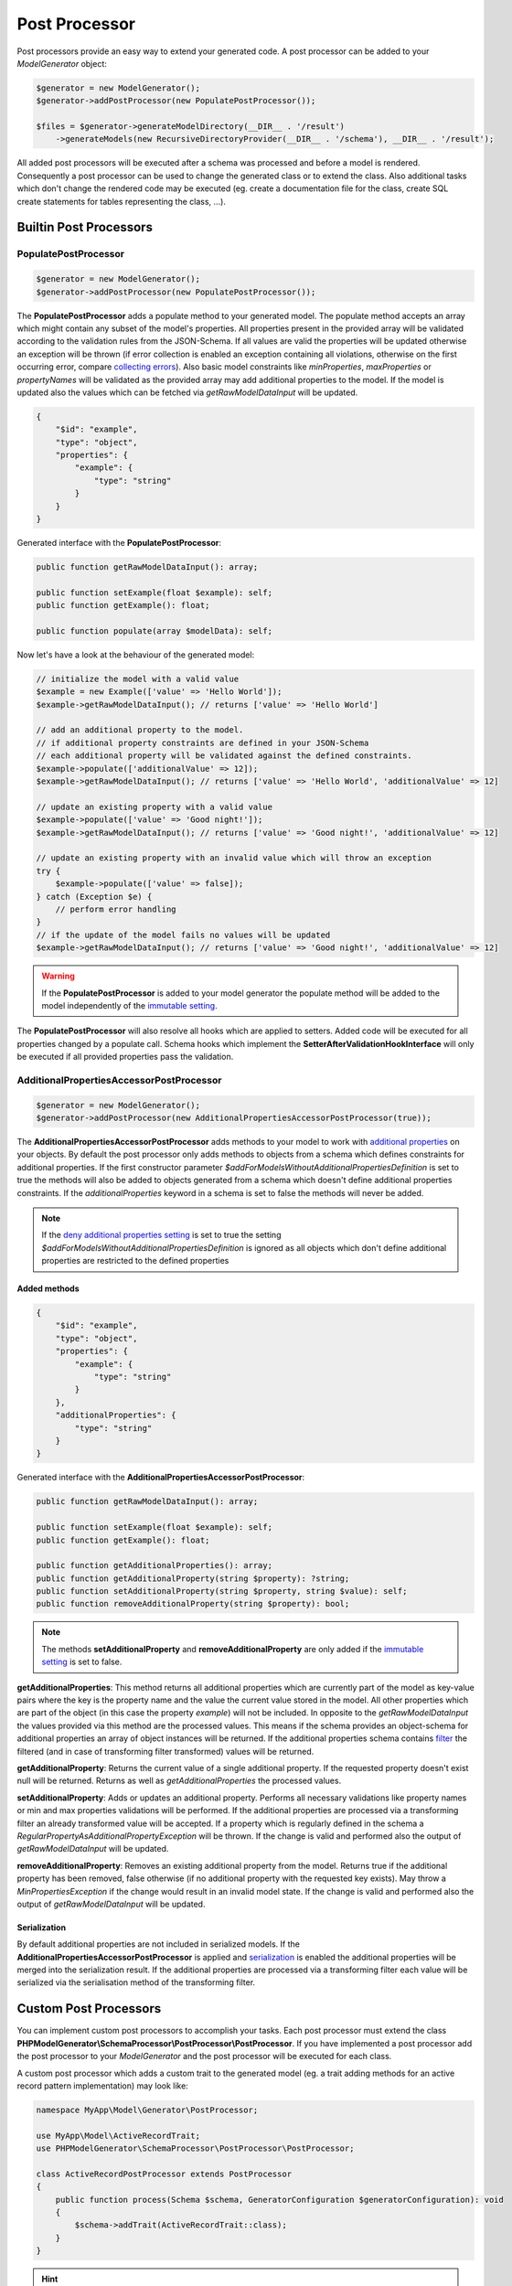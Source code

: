 Post Processor
==============

Post processors provide an easy way to extend your generated code. A post processor can be added to your `ModelGenerator` object:

.. code-block:: php

    $generator = new ModelGenerator();
    $generator->addPostProcessor(new PopulatePostProcessor());

    $files = $generator->generateModelDirectory(__DIR__ . '/result')
        ->generateModels(new RecursiveDirectoryProvider(__DIR__ . '/schema'), __DIR__ . '/result');

All added post processors will be executed after a schema was processed and before a model is rendered. Consequently a post processor can be used to change the generated class or to extend the class. Also additional tasks which don't change the rendered code may be executed (eg. create a documentation file for the class, create SQL create statements for tables representing the class, ...).

Builtin Post Processors
-----------------------

PopulatePostProcessor
^^^^^^^^^^^^^^^^^^^^^

.. code-block:: php

    $generator = new ModelGenerator();
    $generator->addPostProcessor(new PopulatePostProcessor());

The **PopulatePostProcessor** adds a populate method to your generated model. The populate method accepts an array which might contain any subset of the model's properties. All properties present in the provided array will be validated according to the validation rules from the JSON-Schema. If all values are valid the properties will be updated otherwise an exception will be thrown (if error collection is enabled an exception containing all violations, otherwise on the first occurring error, compare `collecting errors <../gettingStarted.html#collect-errors-vs-early-return>`__). Also basic model constraints like `minProperties`, `maxProperties` or `propertyNames` will be validated as the provided array may add additional properties to the model. If the model is updated also the values which can be fetched via `getRawModelDataInput` will be updated.

.. code-block:: json

    {
        "$id": "example",
        "type": "object",
        "properties": {
            "example": {
                "type": "string"
            }
        }
    }

Generated interface with the **PopulatePostProcessor**:

.. code-block:: php

    public function getRawModelDataInput(): array;

    public function setExample(float $example): self;
    public function getExample(): float;

    public function populate(array $modelData): self;

Now let's have a look at the behaviour of the generated model:

.. code-block:: php

    // initialize the model with a valid value
    $example = new Example(['value' => 'Hello World']);
    $example->getRawModelDataInput(); // returns ['value' => 'Hello World']

    // add an additional property to the model.
    // if additional property constraints are defined in your JSON-Schema
    // each additional property will be validated against the defined constraints.
    $example->populate(['additionalValue' => 12]);
    $example->getRawModelDataInput(); // returns ['value' => 'Hello World', 'additionalValue' => 12]

    // update an existing property with a valid value
    $example->populate(['value' => 'Good night!']);
    $example->getRawModelDataInput(); // returns ['value' => 'Good night!', 'additionalValue' => 12]

    // update an existing property with an invalid value which will throw an exception
    try {
        $example->populate(['value' => false]);
    } catch (Exception $e) {
        // perform error handling
    }
    // if the update of the model fails no values will be updated
    $example->getRawModelDataInput(); // returns ['value' => 'Good night!', 'additionalValue' => 12]

.. warning::

    If the **PopulatePostProcessor** is added to your model generator the populate method will be added to the model independently of the `immutable setting <../gettingStarted.html#immutable-classes>`__.

The **PopulatePostProcessor** will also resolve all hooks which are applied to setters. Added code will be executed for all properties changed by a populate call. Schema hooks which implement the **SetterAfterValidationHookInterface** will only be executed if all provided properties pass the validation.

AdditionalPropertiesAccessorPostProcessor
^^^^^^^^^^^^^^^^^^^^^^^^^^^^^^^^^^^^^^^^^

.. code-block:: php

    $generator = new ModelGenerator();
    $generator->addPostProcessor(new AdditionalPropertiesAccessorPostProcessor(true));

The **AdditionalPropertiesAccessorPostProcessor** adds methods to your model to work with `additional properties <../complexTypes/object.html#additional-properties>`__ on your objects. By default the post processor only adds methods to objects from a schema which defines constraints for additional properties. If the first constructor parameter *$addForModelsWithoutAdditionalPropertiesDefinition* is set to true the methods will also be added to objects generated from a schema which doesn't define additional properties constraints. If the *additionalProperties* keyword in a schema is set to false the methods will never be added.

.. note::

    If the `deny additional properties setting <../gettingStarted.html#deny-additional-properties>`__ is set to true the setting *$addForModelsWithoutAdditionalPropertiesDefinition* is ignored as all objects which don't define additional properties are restricted to the defined properties

Added methods
~~~~~~~~~~~~~

.. code-block:: json

    {
        "$id": "example",
        "type": "object",
        "properties": {
            "example": {
                "type": "string"
            }
        },
        "additionalProperties": {
            "type": "string"
        }
    }

Generated interface with the **AdditionalPropertiesAccessorPostProcessor**:

.. code-block:: php

    public function getRawModelDataInput(): array;

    public function setExample(float $example): self;
    public function getExample(): float;

    public function getAdditionalProperties(): array;
    public function getAdditionalProperty(string $property): ?string;
    public function setAdditionalProperty(string $property, string $value): self;
    public function removeAdditionalProperty(string $property): bool;

.. note::

    The methods **setAdditionalProperty** and **removeAdditionalProperty** are only added if the `immutable setting <../gettingStarted.html#immutable-classes>`__ is set to false.

**getAdditionalProperties**: This method returns all additional properties which are currently part of the model as key-value pairs where the key is the property name and the value the current value stored in the model. All other properties which are part of the object (in this case the property *example*) will not be included. In opposite to the *getRawModelDataInput* the values provided via this method are the processed values. This means if the schema provides an object-schema for additional properties an array of object instances will be returned. If the additional properties schema contains `filter <../nonStandardExtensions/filter.html>`__ the filtered (and in case of transforming filter transformed) values will be returned.

**getAdditionalProperty**: Returns the current value of a single additional property. If the requested property doesn't exist null will be returned. Returns as well as *getAdditionalProperties* the processed values.

**setAdditionalProperty**: Adds or updates an additional property. Performs all necessary validations like property names or min and max properties validations will be performed. If the additional properties are processed via a transforming filter an already transformed value will be accepted. If a property which is regularly defined in the schema a *RegularPropertyAsAdditionalPropertyException* will be thrown. If the change is valid and performed also the output of *getRawModelDataInput* will be updated.

**removeAdditionalProperty**: Removes an existing additional property from the model. Returns true if the additional property has been removed, false otherwise (if no additional property with the requested key exists). May throw a *MinPropertiesException* if the change would result in an invalid model state. If the change is valid and performed also the output of *getRawModelDataInput* will be updated.

Serialization
~~~~~~~~~~~~~

By default additional properties are not included in serialized models. If the **AdditionalPropertiesAccessorPostProcessor** is applied and `serialization <../gettingStarted.html#serialization-methods>`__ is enabled the additional properties will be merged into the serialization result. If the additional properties are processed via a transforming filter each value will be serialized via the serialisation method of the transforming filter.

Custom Post Processors
----------------------

You can implement custom post processors to accomplish your tasks. Each post processor must extend the class **PHPModelGenerator\\SchemaProcessor\\PostProcessor\\PostProcessor**. If you have implemented a post processor add the post processor to your `ModelGenerator` and the post processor will be executed for each class.

A custom post processor which adds a custom trait to the generated model (eg. a trait adding methods for an active record pattern implementation) may look like:

.. code-block:: php

    namespace MyApp\Model\Generator\PostProcessor;

    use MyApp\Model\ActiveRecordTrait;
    use PHPModelGenerator\SchemaProcessor\PostProcessor\PostProcessor;

    class ActiveRecordPostProcessor extends PostProcessor
    {
        public function process(Schema $schema, GeneratorConfiguration $generatorConfiguration): void
        {
            $schema->addTrait(ActiveRecordTrait::class);
        }
    }

.. hint::

    For examples how to implement a custom post processor have a look at the built in post processors located at **src/SchemaProcessor/PostProcessor/**

What can you do inside your custom post processor?

* Add additional traits and interfaces to your models
* Add additional methods and properties to your models
* Hook via **SchemaHooks** into the generated source code and add your snippets at defined places inside the model:

    * Implement the **ConstructorBeforeValidationHookInterface** to add code to the beginning of your constructor
    * Implement the **ConstructorAfterValidationHookInterface** to add code to the end of your constructor
    * Implement the **GetterHookInterface** to add code to your getter methods
    * Implement the **SetterBeforeValidationHookInterface** to add code to the beginning of your setter methods
    * Implement the **SetterAfterValidationHookInterface** to add code to the end of your setter methods

.. warning::

    If a setter for a property is called with the same value which is already stored internally (consequently no update of the property is required), the setters will return directly and as a result of that the setter hooks will not be executed.

    This behaviour also applies also to properties changed via the *populate* method added by the `PopulatePostProcessor <#populatepostprocessor>`__ and the *setAdditionalProperty* method added by the `AdditionalPropertiesAccessorPostProcessor <#additionalpropertiesaccessorpostprocessor>`__

To execute code before/after the processing of the schemas override the methods **preProcess** and **postProcess** inside your custom post processor.